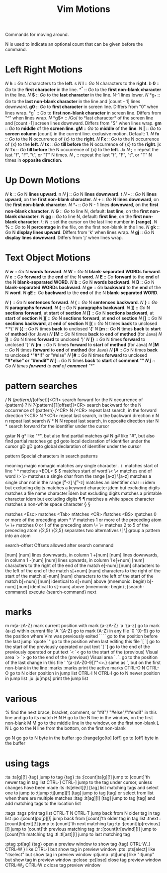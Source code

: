 :PROPERTIES:
:ID:       7baf42e6-3a43-4b19-947d-8f55b27994ab
:mtime:    20230730173645 20230729204453 20230729192801
:ctime:    20230729192800
:END:
#+title: Vim Motions

Commands for moving around.

N is used to indicate an optional count that can be given before the command.

* Left Right Motions

/N/ *h* :: /Go/ N characters to the *left*. s
/N/ *l* :: /Go/ N characters to the *right*. b
*0* :: /Go/ to the *first character* in the line.
*^*	:: /Go/ to the *first non-blank character* in the line.
/N/ *$* :: /Go/ to the *last character* in the line. N-1 lines lower.
/N/ *g_* :: /Go/ to the *last non-blank character* in the line and [count - 1] lines downward.
*g0* :: /Go/ to *first character* in screen line. Differs from "0" when lines wrap.
*g^* :: /Go/ to *first non-blank character* in screen line. Differs from "^" when lines wrap.
/N/ *g$* :: /Go/ to *last character* of the screen line  and [count -1] screen lines downward. Differs from "$" when lines wrap.
*gm* :: /Go/ to *middle* of the *screen line*.
*gM* :: /Go/ to *middle* of the *line*.
/N/ *|* :: /Go/ to *screen column* [count] in the current line. exclusive motion. Default: 1.
/N/ *fx* :: /Go/ to the N occurrence of {x} to the *right*.
/N/ *Fx* :: /Go/ to the N occurrence of {x} to the *left*.
/N/ *tx* :: /Go/ *till before* the N occurrence of {x} to the *right*. jx
/N/ *Tx* :: /Go/ *till before* the N occurrence of {x} to the *left*. Jx
/N/ *;* :: repeat the last "f", "F", "t", or "T" N times.
/N/ *,* :: repeat the last "f", "F", "t", or "T" N times in *opposite direction*.

* Up Down Motions

/N/ *k* :: /Go/ N *lines* *upward*. n
/N/ *j* :: /Go/ N *lines* *downward*. t
/N/ *-* :: /Go/ N *lines* *upward*, on the *first non-blank character*.
/N/ *+* :: /Go/ N *lines* *downward*, on the *first non-blank character*.
/N/ *_* :: /Go/ N - 1 lines *downward*, on the *first non-blank character*.
/N/ *G* :: /Go/ to line N, default: *last line*, on the *first non-blank character*.
/N/ *gg* :: /Go/ to line N, default: *first line*, on the *first non-blank character*.
\: /N/ :: set the cursor on the last line number in *[range]*.
/N/  *%* :: /Go/ to N *percentage* in the file, on the first non-blank in the line.
/N/ *gk* :: /Go/ N *display lines upward*. Differs from 'k' when lines wrap.
/N/ *gj* :: /Go/ N *display lines downward*. Differs from 'j' when lines wrap.

* Text Object Motions

/N/ *w* :: /Go/ N *words* *forward*.
/N/ *W* :: /Go/ N *blank*-*separated* *WORDs* *forward*.
/N/ *e* :: /Go/ *forward* to the *end* of the N *word*.
/N/ *E* :: /Go/ *forward* to the *end* of the N *blank*-*separated* *WORD*.
/N/ *b* :: /Go/ N *words* *backward*.
/N/ *B* :: /Go/ N *blank*-*separated* *WORDs* *backward*.
/N/ *ge* :: /Go/ *backward* to the *end* of the N *word*.
/N/ *gE*	:: /Go/ *backward* to the *end* of the N *blank*-*separated* *WORD*.

/N/ *)* :: /Go/ N *sentences* *forward*.
/N/ *(* :: /Go/ N *sentences* *backward*.
/N/ *}* :: /Go/ N *paragraphs* *forward*.
/N/ *{* :: /Go/ N *paragraphs* *backward*.
/N/ *]]* :: /Go/ N *sections* *forward*, at *start* of *section*
/N/ *[[* :: /Go/ N *sections* *backward*, at *start* of *section*
/N/ *][* :: /Go/ N *sections* *forward*, at *end* of *section*
/N/ *[]* :: /Go/ N *sections* *backward*, at *end* of *section*
/N/ *[(* :: /Go/ N times *back* to unclosed *'*('
/N/ *[{* :: /Go/ N times *back* to unclosed '*{*'
/N/ *[m* :: /Go/ N times *back* to *start* of *method* (for Java)
/N/ *[M* :: /Go/ N times *back* to *end* of *method* (for Java)
/N/ *])* :: /Go/ N times *forward* to unclosed *'*)'
/N/ *]}* :: /Go/ N times *forward* to unclosed *'*}'
/N/ *]m* :: /Go/ N times *forward* to *start* of *method* (for Java)
/N/ *]M* :: /Go/ N times *forward* to *end* of *method* (for Java)
/N/ *[#* :: /Go/ N times *back* to unclosed *"#*if" or "#else"
/N/ *]#* :: /Go/ N times *forward* to unclosed *"#*else" or "#endif"
/N/ *[** :: /Go/ N times *back* to *start* of *comment* "/*"
/N/ *]**  :: /Go/ N times *forward* to *end* of *comment* "*/"

* pattern searches
/  	N  /{pattern}[/[offset]]<CR>
			search forward for the N occurrence of {pattern}
?  	N  ?{pattern}[?[offset]]<CR>
			search backward for the N occurrence of {pattern}
/<CR>  	N  /<CR>	repeat last search, in the forward direction
?<CR>  	N  ?<CR>	repeat last search, in the backward direction
n  	N  n		repeat last search
/N/ *	N  N		repeat last search, in opposite direction
star  	N  *		search forward for the identifier under the cursor
#  	N  #		search backward for the identifier under the cursor
gstar  	N  g*		like "*", but also find partial matches
g#  	N  g#		like "#", but also find partial matches
gd  	   gd		goto local declaration of identifier under the cursor
gD  	   gD		goto global declaration of identifier under the cursor

pattern  		Special characters in search patterns

			meaning		      magic   nomagic
		matches any single character	.	\.
		       matches start of line	^	^
			       matches <EOL>	$	$
		       matches start of word	\<	\<
			 matches end of word	\>	\>
	matches a single char from the range	[a-z]	\[a-z]
      matches a single char not in the range	[^a-z]	\[^a-z]
		  matches an identifier char	\i	\i
		   idem but excluding digits	\I	\I
		 matches a keyword character	\k	\k
		   idem but excluding digits	\K	\K
	       matches a file name character	\f	\f
		   idem but excluding digits	\F	\F
	       matches a printable character	\p	\p
		   idem but excluding digits	\P	\P
	     matches a white space character	\s	\s
	 matches a non-white space character	\S	\S

			       matches <Esc>	\e	\e
			       matches <Tab>	\t	\t
				matches <CR>	\r	\r
				matches <BS>	\b	\b

     matches 0 or more of the preceding atom	*	\*
     matches 1 or more of the preceding atom	\+	\+
	matches 0 or 1 of the preceding atom	\=	\=
	matches 2 to 5 of the preceding atom	\{2,5}  \{2,5}
		  separates two alternatives	\|	\|
		group a pattern into an atom	\(\)	\(\)

search-offset  		Offsets allowed after search command

    [num]	[num] lines downwards, in column 1
    +[num]	[num] lines downwards, in column 1
    -[num]	[num] lines upwards, in column 1
    e[+num]	[num] characters to the right of the end of the match
    e[-num]	[num] characters to the left of the end of the match
    s[+num]	[num] characters to the right of the start of the match
    s[-num]	[num] characters to the left of the start of the match
    b[+num]	[num] identical to s[+num] above (mnemonic: begin)
    b[-num]	[num] identical to s[-num] above (mnemonic: begin)
    ;{search-command}	execute {search-command} next

* marks
m        m{a-zA-Z}  	mark current position with mark {a-zA-Z}
`a       `{a-z}  	go to mark {a-z} within current file
`A       `{A-Z}  	go to mark {A-Z} in any file
`0       `{0-9}  	go to the position where Vim was previously exited
``       ``  		go to the position before the last jump
`quote   `"  		go to the position when last editing this file
`[       `[  		go to the start of the previously operated or put text
`]       `]  		go to the end of the previously operated or put text
`<       `<  		go to the start of the (previous) Visual area
`>       `>  		go to the end of the (previous) Visual area
`.       `.  		go to the position of the last change in this file
'        '{a-zA-Z0-9[]'"<>.}
			same as `, but on the first non-blank in the line
:marks  :marks  	print the active marks
CTRL-O  N  CTRL-O  	go to N older position in jump list
CTRL-I  N  CTRL-I  	go to N newer position in jump list
:ju     :ju[mps]  	print the jump list
* various
  	   %		find the next brace, bracket, comment, or "#if"/
			   "#else"/"#endif" in this line and go to its match
H  	N  H		go to the N line in the window, on the first
			   non-blank
M  	   M		go to the middle line in the window, on the first
			   non-blank
L  	N  L		go to the N line from the bottom, on the first
			   non-blank

go  	N  go			go to N byte in the buffer
:go  	:[range]go[to] [off]	go to [off] byte in the buffer
* using tags
:ta      :ta[g][!] {tag}  	jump to tag {tag}
:ta      :[count]ta[g][!]  	jump to [count]'th newer tag in tag list
CTRL-]      CTRL-]  		jump to the tag under cursor, unless changes
				   have been made
:ts      :ts[elect][!] [tag]  	list matching tags and select one to jump to
:tjump   :tj[ump][!] [tag]  	jump to tag [tag] or select from list when
				   there are multiple matches
:ltag    :lt[ag][!] [tag]  	jump to tag [tag] and add matching tags to the
				   location list

:tags    :tags  		print tag list
CTRL-T   N  CTRL-T  		jump back from N older tag in tag list
:po      :[count]po[p][!]  	jump back from [count]'th older tag in tag list
:tnext   :[count]tn[ext][!]  	jump to [count]'th next matching tag
:tp      :[count]tp[revious][!] jump to [count]'th previous matching tag
:tr      :[count]tr[ewind][!]  	jump to [count]'th matching tag
:tl      :tl[ast][!]  		jump to last matching tag

:ptag    :pt[ag] {tag}  	open a preview window to show tag {tag}
CTRL-W_}    CTRL-W }  		like CTRL-] but show tag in preview window
:pts     :pts[elect]  		like ":tselect" but show tag in preview window
:ptjump  :ptj[ump]  		like ":tjump" but show tag in preview window
:pclose  :pc[lose]  		close tag preview window
CTRL-W_z    CTRL-W z  		close tag preview window
